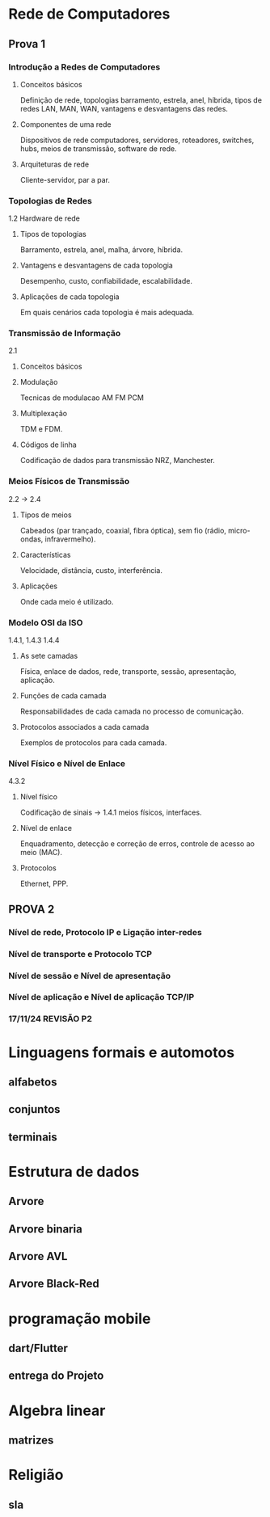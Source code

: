 * Rede de Computadores
** Prova 1
*** Introdução a Redes de Computadores
**** Conceitos básicos
Definição de rede, topologias barramento, estrela, anel, híbrida, tipos de redes LAN, MAN, WAN, vantagens e desvantagens das redes.
**** Componentes de uma rede

Dispositivos de rede computadores, servidores, roteadores, switches, hubs, meios de transmissão, software de rede.
**** Arquiteturas de rede
Cliente-servidor, par a par.

*** Topologias de Redes
1.2 Hardware de rede
**** Tipos de topologias
Barramento, estrela, anel, malha, árvore, híbrida.
**** Vantagens e desvantagens de cada topologia
Desempenho, custo, confiabilidade, escalabilidade.
**** Aplicações de cada topologia
Em quais cenários cada topologia é mais adequada.

*** Transmissão de Informação
2.1
**** Conceitos básicos
**** Modulação
Tecnicas de modulacao AM FM PCM
**** Multiplexação
TDM e FDM.
**** Códigos de linha
Codificação de dados para transmissão NRZ, Manchester.

*** Meios Físicos de Transmissão
2.2 -> 2.4
**** Tipos de meios
Cabeados (par trançado, coaxial, fibra óptica), sem fio (rádio, micro-ondas, infravermelho).
**** Características
Velocidade, distância, custo, interferência.
**** Aplicações
Onde cada meio é utilizado.

*** Modelo OSI da ISO
1.4.1, 1.4.3 1.4.4
**** As sete camadas
Física, enlace de dados, rede, transporte, sessão, apresentação, aplicação.
**** Funções de cada camada
Responsabilidades de cada camada no processo de comunicação.
**** Protocolos associados a cada camada
Exemplos de protocolos para cada camada.

*** Nível Físico e Nível de Enlace
4.3.2
**** Nível físico
Codificação de sinais -> 1.4.1
meios físicos, interfaces.
**** Nível de enlace
Enquadramento, detecção e correção de erros, controle de acesso ao meio (MAC).
**** Protocolos
Ethernet, PPP.




** PROVA 2
*** Nível de rede, Protocolo IP e Ligação inter-redes
*** Nível de transporte e Protocolo TCP
*** Nível de sessão e Nível de apresentação
*** Nível de aplicação e Nível de aplicação TCP/IP
*** 17/11/24 REVISÃO P2
* Linguagens formais e automotos
** alfabetos
** conjuntos
** terminais
* Estrutura de dados
** Arvore
** Arvore binaria
** Arvore AVL
** Arvore Black-Red

* programação mobile
** dart/Flutter
** entrega do Projeto
* Algebra linear
** matrizes
* Religião
** sla
